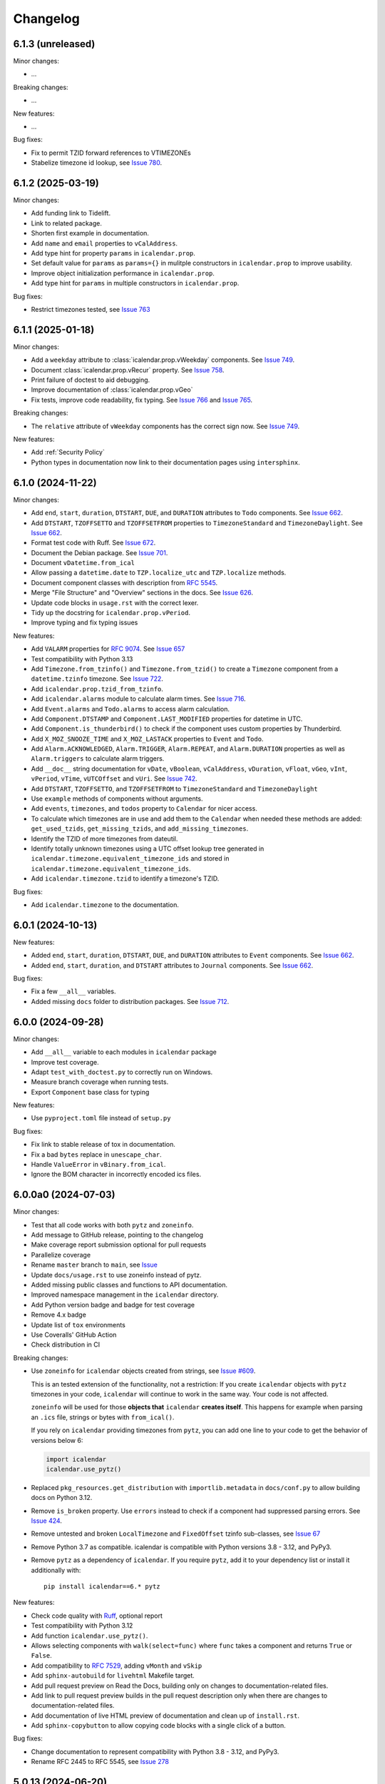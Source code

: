 Changelog
=========

6.1.3 (unreleased)
------------------

Minor changes:

- ...

Breaking changes:

- ...

New features:

- ...

Bug fixes:

- Fix to permit TZID forward references to VTIMEZONEs
- Stabelize timezone id lookup, see `Issue 780 <https://github.com/collective/icalendar/issues/780>`_.

6.1.2 (2025-03-19)
------------------

Minor changes:

- Add funding link to Tidelift.
- Link to related package.
- Shorten first example in documentation.
- Add ``name`` and ``email`` properties to ``vCalAddress``.
- Add type hint for property ``params`` in ``icalendar.prop``.
- Set default value for ``params`` as ``params={}`` in mulitple constructors in ``icalendar.prop`` to improve usability.
- Improve object initialization performance in ``icalendar.prop``.
- Add type hint for ``params`` in multiple constructors in ``icalendar.prop``.

Bug fixes:

- Restrict timezones tested, see `Issue 763 <https://github.com/collective/icalendar/issues/763>`_

6.1.1 (2025-01-18)
------------------

Minor changes:

- Add a ``weekday`` attribute to :class:`icalendar.prop.vWeekday` components. See `Issue 749 <https://github.com/collective/icalendar/issues/749>`_.
- Document :class:`icalendar.prop.vRecur` property. See `Issue 758 <https://github.com/collective/icalendar/issues/758>`_.
- Print failure of doctest to aid debugging.
- Improve documentation of :class:`icalendar.prop.vGeo`
- Fix tests, improve code readability, fix typing. See `Issue 766 <https://github.com/collective/icalendar/issues/766>`_ and `Issue 765 <https://github.com/collective/icalendar/issues/765>`_.

Breaking changes:

- The ``relative`` attribute of ``vWeekday`` components has the correct sign now. See `Issue 749 <https://github.com/collective/icalendar/issues/749>`_.

New features:

- Add :ref:`Security Policy`
- Python types in documentation now link to their documentation pages using ``intersphinx``.

6.1.0 (2024-11-22)
------------------

Minor changes:

- Add ``end``, ``start``, ``duration``, ``DTSTART``, ``DUE``, and ``DURATION`` attributes to ``Todo`` components. See `Issue 662`_.
- Add ``DTSTART``, ``TZOFFSETTO`` and ``TZOFFSETFROM`` properties to ``TimezoneStandard`` and ``TimezoneDaylight``. See `Issue 662`_.
- Format test code with Ruff. See `Issue 672 <https://github.com/collective/icalendar/issues/672>`_.
- Document the Debian package. See `Issue 701 <https://github.com/collective/icalendar/issues/701>`_.
- Document ``vDatetime.from_ical``
- Allow passing a ``datetime.date`` to ``TZP.localize_utc`` and ``TZP.localize`` methods.
- Document component classes with description from :rfc:`5545`.
- Merge "File Structure" and "Overview" sections in the docs. See `Issue 626 <https://github.com/collective/icalendar/issues/626>`_.
- Update code blocks in ``usage.rst`` with the correct lexer.
- Tidy up the docstring for ``icalendar.prop.vPeriod``.
- Improve typing and fix typing issues


New features:

- Add ``VALARM`` properties for :rfc:`9074`. See `Issue 657 <https://github.com/collective/icalendar/issues/657>`_
- Test compatibility with Python 3.13
- Add ``Timezone.from_tzinfo()`` and ``Timezone.from_tzid()`` to create a ``Timezone`` component from a ``datetime.tzinfo`` timezone. See `Issue 722`_.
- Add ``icalendar.prop.tzid_from_tzinfo``.
- Add ``icalendar.alarms`` module to calculate alarm times. See `Issue 716 <https://github.com/collective/icalendar/issues/716>`_.
- Add ``Event.alarms`` and ``Todo.alarms`` to access alarm calculation.
- Add ``Component.DTSTAMP`` and ``Component.LAST_MODIFIED`` properties for datetime in UTC.
- Add ``Component.is_thunderbird()`` to check if the component uses custom properties by Thunderbird.
- Add ``X_MOZ_SNOOZE_TIME`` and ``X_MOZ_LASTACK`` properties to ``Event`` and ``Todo``.
- Add ``Alarm.ACKNOWLEDGED``, ``Alarm.TRIGGER``, ``Alarm.REPEAT``, and ``Alarm.DURATION`` properties
  as well as ``Alarm.triggers`` to calculate alarm triggers.
- Add ``__doc__`` string documentation for ``vDate``, ``vBoolean``, ``vCalAddress``, ``vDuration``, ``vFloat``, ``vGeo``, ``vInt``, ``vPeriod``, ``vTime``, ``vUTCOffset`` and ``vUri``. See `Issue 742 <https://github.com/collective/icalendar/issues/742>`_.
- Add ``DTSTART``, ``TZOFFSETTO``, and ``TZOFFSETFROM`` to ``TimezoneStandard`` and ``TimezoneDaylight``
- Use ``example`` methods of components without arguments.
- Add ``events``, ``timezones``, and ``todos`` property to ``Calendar`` for nicer access.
- To calculate which timezones are in use and add them to the ``Calendar`` when needed these methods are added: ``get_used_tzids``, ``get_missing_tzids``, and ``add_missing_timezones``.
- Identify the TZID of more timezones from dateutil.
- Identify totally unknown timezones using a UTC offset lookup tree generated in ``icalendar.timezone.equivalent_timezone_ids`` and stored in ``icalendar.timezone.equivalent_timezone_ids``.
- Add ``icalendar.timezone.tzid`` to identify a timezone's TZID.

Bug fixes:

- Add ``icalendar.timezone`` to the documentation.

.. _`Issue 722`: https://github.com/collective/icalendar/issues/722

6.0.1 (2024-10-13)
------------------

New features:

- Added ``end``, ``start``, ``duration``, ``DTSTART``, ``DUE``, and ``DURATION`` attributes to ``Event`` components. See `Issue 662`_.
- Added ``end``, ``start``, ``duration``, and ``DTSTART`` attributes to ``Journal`` components. See `Issue 662`_.

Bug fixes:

- Fix a few ``__all__`` variables.
- Added missing ``docs`` folder to distribution packages. See `Issue 712 <https://github.com/collective/icalendar/issues/712>`_.

.. _`Issue 662`: https://github.com/collective/icalendar/issues/662

6.0.0 (2024-09-28)
------------------

Minor changes:

- Add ``__all__`` variable to each modules in ``icalendar`` package
- Improve test coverage.
- Adapt ``test_with_doctest.py`` to correctly run on Windows.
- Measure branch coverage when running tests.
- Export ``Component`` base class for typing

New features:

- Use ``pyproject.toml`` file instead of ``setup.py``

Bug fixes:

- Fix link to stable release of tox in documentation.
- Fix a bad ``bytes`` replace in ``unescape_char``.
- Handle ``ValueError`` in ``vBinary.from_ical``.
- Ignore the BOM character in incorrectly encoded ics files.

6.0.0a0 (2024-07-03)
--------------------

Minor changes:

- Test that all code works with both ``pytz`` and ``zoneinfo``.
- Add message to GitHub release, pointing to the changelog
- Make coverage report submission optional for pull requests
- Parallelize coverage
- Rename ``master`` branch to ``main``, see `Issue
  <https://github.com/collective/icalendar/issues/627>`_
- Update ``docs/usage.rst`` to use zoneinfo instead of pytz.
- Added missing public classes and functions to API documentation.
- Improved namespace management in the ``icalendar`` directory.
- Add Python version badge and badge for test coverage
- Remove 4.x badge
- Update list of ``tox`` environments
- Use Coveralls' GitHub Action
- Check distribution in CI

Breaking changes:

- Use ``zoneinfo`` for ``icalendar`` objects created from strings,
  see `Issue #609 <https://github.com/collective/icalendar/issues/609>`_.

  This is an tested extension of the functionality, not a restriction:
  If you create ``icalendar`` objects with ``pytz`` timezones in your code,
  ``icalendar`` will continue to work in the same way.
  Your code is not affected.

  ``zoneinfo`` will be used for those **objects that** ``icalendar``
  **creates itself**.
  This happens for example when parsing an ``.ics`` file, strings or bytes with
  ``from_ical()``.

  If you rely on ``icalendar`` providing timezones from ``pytz``, you can add
  one line to your code to get the behavior of versions below 6:

  .. code:: Python

      import icalendar
      icalendar.use_pytz()

- Replaced ``pkg_resources.get_distribution`` with ``importlib.metadata`` in
  ``docs/conf.py`` to allow building docs on Python 3.12.

- Remove ``is_broken`` property. Use ``errors`` instead to check if a
  component had suppressed parsing errors.
  See `Issue 424 <https://github.com/collective/icalendar/issues/424>`_.

- Remove untested and broken ``LocalTimezone`` and ``FixedOffset`` tzinfo
  sub-classes, see `Issue 67 <https://github.com/collective/icalendar/issues/67>`_

- Remove Python 3.7 as compatible. icalendar is compatible with Python
  versions 3.8 - 3.12, and PyPy3.

- Remove ``pytz`` as a dependency of ``icalendar``. If you require ``pytz``,
  add it to your dependency list or install it additionally with::

      pip install icalendar==6.* pytz

New features:

- Check code quality with `Ruff <https://docs.astral.sh/ruff/>`_, optional report
- Test compatibility with Python 3.12
- Add function ``icalendar.use_pytz()``.
- Allows selecting components with ``walk(select=func)`` where ``func`` takes a
  component and returns ``True`` or ``False``.
- Add compatibility to :rfc:`7529`, adding ``vMonth`` and ``vSkip``
- Add ``sphinx-autobuild`` for ``livehtml`` Makefile target.
- Add pull request preview on Read the Docs, building only on changes to documentation-related files.
- Add link to pull request preview builds in the pull request description only when there are changes to documentation-related files.
- Add documentation of live HTML preview of documentation and clean up of ``install.rst``.
- Add ``sphinx-copybutton`` to allow copying code blocks with a single click of a button.

Bug fixes:

- Change documentation to represent compatibility with Python 3.8 - 3.12, and PyPy3.
- Rename RFC 2445 to RFC 5545, see `Issue 278
  <https://github.com/collective/icalendar/issues/278>`_

5.0.13 (2024-06-20)
-------------------

Minor changes:

- Guide to delete the build folder before running tests
- Add funding information
- Make documentation build with Python 3.12
- Update windows to olson conversion for Greenland Standard Time
- Extend examples in Usage with alarm and recurrence
- Document how to serve the built documentation to view with the browser
- Improve test coverage

New features:

- Create GitHub releases for each tag.

Bug fixes:

- Parse calendars with X-COMMENT properties at the end the file by ignoring these properites


5.0.12 (2024-03-19)
-------------------

Minor changes:

- Analyse code coverage of test files
- Added corpus to fuzzing directory
- Added exclusion of fuzzing corpus in MANIFEST.in
- Augmented fuzzer to optionally convert multiple calendars from a source string
- Add script to convert OSS FUZZ test cases to Python/pytest test cases
- Added additional exception handling of defined errors to fuzzer, to allow fuzzer to explore deeper
- Added more instrumentation to fuzz-harness
- Rename "contributor" to "collaborator" in documentation
- Correct the outdated "icalendar view myfile.ics" command in documentation. #588
- Update GitHub Actions steps versions
- Keep GitHub Actions up to date with GitHub's Dependabot

Bug fixes:

- Fixed index error in cal.py when attempting to pop from an empty stack
- Fixed type error in prop.py when attempting to join strings into a byte-string
- Caught Wrong Date Format in ical_fuzzer to resolve fuzzing coverage blocker

5.0.11 (2023-11-03)
-------------------

Minor changes:

- The cli utility now displays start and end datetimes in the user's local timezone.
  Ref: #561
  [vimpostor]

New features:

- Added fuzzing harnesses, for integration to OSSFuzz.
- icalendar releases are deployed to Github releases
  Fixes: #563
  [jacadzaca]

Bug fixes:

- CATEGORIES field now accepts a string as argument
  Ref: #322
  [jacadzaca]
- Multivalue FREEBUSY property is now parsed properly
  Ref: #27
  [jacadzaca]
- Compare equality and inequality of calendars more completely
  Ref: #570
- Use non legacy timezone name.
  Ref: #567
- Add some compare functions.
  Ref: #568
- Change OSS Fuzz build script to point to harnesses in fuzzing directory
  Ref: #574

5.0.10 (2023-09-26)
-------------------

Bug fixes:

- Component._encode stops ignoring parameters argument on native values, now merges them
  Fixes: #557
  [zocker1999net]

5.0.9 (2023-09-24)
------------------

Bug fixes:

- PERIOD values now set the timezone of their start and end. #556

5.0.8 (2023-09-18)
------------------

Minor changes:

- Update build configuration to build readthedocs. #538
- No longer run the ``plone.app.event`` tests.
- Add documentation on how to parse ``.ics`` files. #152
- Move pip caching into Python setup action.
- Check that issue #165 can be closed.
- Updated about.rst for issue #527
- Avoid ``vText.__repr__`` BytesWarning.

Bug fixes:

- Calendar components are now properly compared
  Ref: #550
  Fixes: #526
  [jacadzaca]

5.0.7 (2023-05-29)
------------------

Bug fixes:

- to_ical() now accepts RRULE BYDAY values>=10 #518


5.0.6 (2023-05-26)
------------------

Minor changes:

- Adjusted duration regex

5.0.5 (2023-04-13)
------------------

Minor changes:

- Added support for BYWEEKDAY in vRecur ref: #268

Bug fixes:

- Fix problem with ORGANIZER in FREE/BUSY #348

5.0.4 (2022-12-29)
------------------

Minor changes:

- Improved documentation
  Ref: #503, #504

Bug fixes:

- vBoolean can now be used as an parameter
  Ref: #501
  Fixes: #500
  [jacadzaca]


5.0.3 (2022-11-23)
------------------

New features:

- vDDDTypes is hashable #487 #492 [niccokunzmann]

Bug fixes:

- vDDDTypes' equality also checks the dt attribute #497 #492 [niccokunzmann]

5.0.2 (2022-11-03)
------------------

Minor changes:

- Refactored cal.py, tools.py and completed remaining minimal refactoring in parser.py. Ref: #481 [pronoym99]
- Calendar.from_ical no longer throws long errors
  Ref: #473
  Fixes: #472
  [jacadzaca]
- Make datetime value shorter by removing the value parameter where possible.
  Fixes: #318
  [jacadzaca], [niccokunzmann]

New features:

- source code in documentation is tested using doctest #445 [niccokunzmann]

Bug fixes:

- broken properties are not added to the parent component
  Ref: #471
  Fixes: #464
  [jacadzaca]

5.0.1 (2022-10-22)
------------------

Minor changes:

- fixed setuptools deprecation warnings [mgorny]

Bug fixes:

- a well-known timezone timezone prefixed with a `/` is treated as if the slash wasn't present
  Ref: #467
  Fixes: #466
  [jacadzaca]

5.0.0 (2022-10-17)
------------------

Minor changes:

- removed deprecated test checks [tuergeist]
- Fix: cli does not support DURATION #354 [mamico]
- Add changelog and contributing to readthedocs documentation #428 [peleccom]
- fixed small typos #323 [rohnsha0]
- unittest to parametrized pytest refactoring [jacadzaca]

Breaking changes:

- Require Python 3.7 as minimum Python version.  [maurits] [niccokunzmann]
- icalendar now takes a ics file directly as an input
- icalendar's CLI utility program's output is different
- Drop Support for Python 3.6. Versions 3.7 - 3.11 are supported and tested.

New features:

- icalendar utility outputs a 'Duration' row
- icalendar can take multiple ics files as an input

Bug fixes:

- Changed tools.UIDGenerator instance methods to static methods
  Ref: #345
  [spralja]
- proper handling of datetime objects with `tzinfo` generated through zoneinfo.ZoneInfo.
  Ref: #334
  Fixes: #333
  [tobixen]
- Timestamps in UTC does not need tzid
  Ref: #338
  Fixes: #335
  [tobixen]
-  add ``__eq__`` to ``icalendar.prop.vDDDTypes`` #391 [jacadzaca]
- Refactor deprecated unittest aliases for Python 3.11 compatibility #330 [tirkarthi]

5.0.0a1 (2022-07-11)
--------------------

Breaking changes:

- Drop support for Python 3.4, 3.5 and PyPy2.  [maurits]

New features:

- Document development setup
  Ref: #358
  [niccokunzmann]

Bug fixes:

- Test with GitHub Actions.  [maurits]

4.1.0 (2022-07-11)
------------------

New features:

- No longer test on Python 3.4, 3.5 and PyPy2, because we cannot get it to work.
  Technically it should still work, it is just no longer tested.
  Do not expect much development on branch 4.x anymore.
  The main branch will be for the remaining Python versions that we support.
  [maurits]

Bug fixes:

- Test with GitHub Actions.  [maurits]

4.0.9 (2021-10-16)
------------------

Bug fixes:

- Fix vCategories for correct en/de coding.
  [thet]

- vDuration property value: Fix changing duration sign after multiple ``to_ical`` calls.
  Ref: #320
  Fixes: #319
  [barlik]


4.0.8 (2021-10-07)
------------------

Bug fixes:

- Support added for Python 3.9 and 3.10 (no code changes needed).

- Replace bare 'except:' with 'except Exception:' (#281)


4.0.7 (2020-09-07)
------------------

Bug fixes:

- fixed rrule handling, re-enabled test_create_america_new_york()


4.0.6 (2020-05-06)
------------------

Bug fixes:

- Use ``vText`` as default type, when convert recurrence definition to ical string. [kam193]

4.0.5 (2020-03-21)
------------------

Bug fixes:

- Fixed a docs issue related to building on Read the Docs [davidfischer]

4.0.4 (2019-11-25)
------------------

Bug fixes:

- Reduce Hypothesis iterations to speed up testing, allowing PRs to pass
  [UniversalSuperBox]


4.0.3 (2018-10-10)
------------------

Bug fixes:

- Categories are comma separated not 1 per line #265. [cleder]
- mark test with mixed timezoneaware and naive datetimes as an expected failure. [cleder]


4.0.2 (2018-06-20)
------------------

Bug fixes:

- Update all pypi.python.org URLs to pypi.org
  [jon.dufresne]


4.0.1 (2018-02-11)
------------------

- Added rudimentary command line interface.
  [jfjlaros]

- Readme, setup and travis updates.
  [jdufresne, PabloCastellano]


4.0.0 (2017-11-08)
------------------

Breaking changes:

- Drop support for Python 2.6 and 3.3.


3.12 (2017-11-07)
-----------------

New features:

- Accept Windows timezone identifiers as valid. #242 [geier]

Bug fixes:

- Fix ResourceWarnings in setup.py when Python warnings are enabled. #244 [jdufresne]

- Fix invalid escape sequences in string and bytes literals. #245 [jdufresne]

- Include license file in the generated wheel package. #243 [jdufresne]

- Fix non-ASCII TZID and TZNAME parameter handling. #238 [clivest]

- Docs: update install instructions. #240 [Ekran]


3.11.7 (2017-08-27)
-------------------

New features:

- added vUTCOffset.ignore_exceptions to allow surpressing of failed TZOFFSET
  parsing (for now this ignores the check for offsets > 24h) [geier]


3.11.6 (2017-08-04)
-------------------

Bug fixes:

- Fix VTIMEZONEs including RDATEs #234.  [geier]


3.11.5 (2017-07-03)
-------------------

Bug fixes:

- added an assertion that VTIMEZONE sub-components' DTSTART must be of type
  DATETIME [geier]

- Fix handling of VTIMEZONEs with subcomponents with the same DTSTARTs and
  OFFSETs but which are of different types  [geier]


3.11.4 (2017-05-10)
-------------------

Bug fixes:

- Don't break on parameter values which contain equal signs, e.g. base64 encoded
  binary data [geier]

- Fix handling of VTIMEZONEs with subcomponents with the same DTSTARTs.
  [geier]


3.11.3 (2017-02-15)
-------------------

Bug fixes:

- Removed ``setuptools`` as a dependency as it was only required by setup.py
  and not by the package.

- Don't split content lines on the unicode ``LINE SEPARATOR`` character
  ``\u2028`` but only on ``CRLF`` or ``LF``.

3.11.2 (2017-01-12)
-------------------

Bug fixes:

- Run tests with python 3.5 and 3.6.
  [geier]

- Allow tests failing with pypy3 on travis.ci.
  [geier]


3.11.1 (2016-12-19)
-------------------

Bug fixes:

- Encode error message before adding it to the stack of collected error messages.


3.11 (2016-11-18)
-----------------

Fixes:

- Successfully test with pypy and pypy3.  [gforcada]

- Minor documentation update.  [tpltnt]


3.10 (2016-05-26)
-----------------

New:

- Updated components description to better comply with RFC 5545.
  Refs #183.
  [stlaz]

- Added PERIOD value type to date types.
  Also fixes incompatibilities described in #184.
  Refs #189.
  [stlaz]

Fixes:

- Fix testsuite for use with ``dateutil>=2.5``.
  Refs #195.
  [untitaker]

- Reintroduce cal.Component.is_broken that was removed with 3.9.2.
  Refs #185.
  [geier]


3.9.2 (2016-02-05)
------------------

New:

- Defined ``test_suite`` in setup.py.
  Now tests can be run via ``python setup.py test``.
  [geier]

Fixes:

- Fixed cal.Component.from_ical() representing an unknown component as one of the known.
  [stlaz]

- Fixed possible IndexError exception during parsing of an ical string.
  [stlaz]

- When doing a boolean test on ``icalendar.cal.Component``, always return ``True``.
  Before it was returning ``False`` due to CaselessDict, if it didn't contain any items.
  [stlaz]

- Fixed date-time being recognized as date or time during parsing.
  Added better error handling to parsing from ical strings.
  [stlaz]

- Added __version__ attribute to init.py.
  [TomTry]

- Documentation fixes.
  [TomTry]

- Pep 8, UTF 8 headers, dict/list calls to literals.
  [thet]


3.9.1 (2015-09-08)
------------------

- Fix ``vPeriod.__repr__``.
  [spacekpe]

- Improve foldline() performance. This improves the foldline performance,
  especially for large strings like base64-encoded inline attachements. In some
  cases (1MB string) from 7 Minutes to less than 20ms for ASCII data and 500ms
  for non-ASCII data. Ref: #163.
  [emfree]


3.9.0 (2015-03-24)
------------------

- Creating timezone objects from VTIMEZONE components.
  [geier]

- Make ``python-dateutil`` a dependency.
  [geier]

- Made RRULE tolerant of trailing semicolons.
  [sleeper]

- Documentation fixes.
  [t-8ch, thet]

3.8.4 (2014-11-01)
------------------

- Add missing BYWEEKNO to recurrence rules.
  [russkel]


3.8.3 (2014-08-26)
------------------

- PERCENT property in VTODO renamed to PERCENT-COMPLETE, according to RFC5545.
  [thomascube]


3.8.2 (2014-07-22)
------------------

- Exclude editor backup files from egg distributions. Fixes #144.
  [thet]


3.8.1 (2014-07-17)
------------------

- The representation of CaselessDicts in 3.8 changed the name attribute of
  Components and therefore broke the external API. This has been fixed.
  [untitaker]


3.8 (2014-07-17)
----------------

- Allow dots in property names (Needed for vCard compatibility). Refs #143.
  [untitaker]

- Change class representation for CaselessDict objects to always include the
  class name or the class' name attribute, if available. Also show
  subcomponents for Component objects.
  [thet]

- Don't use data_encode for CaselessDict class representation but use dict's
  __repr__ method.
  [t-8ch]

- Handle parameters with multiple values, which is needed for vCard 3.0.
  Refs #142.
  [t-8ch]


3.7 (2014-06-02)
----------------

- For components with ``ignore_exceptions`` set to ``True``, mark unparseable
  lines as broken instead rising a ``ValueError``. ``VEVENT`` components have
  ``ignore_exceptions`` set to ``True`` by default. Ref #131. Fixes #104.
  [jkiang13]

- Make ``python-dateutil`` a soft-dependency.
  [boltnev]

- Add optional ``sorted`` parameter to ``Component.to_ical``. Setting it to
  false allows the user to preserve the original property and parameter order.
  Ref #136. Fixes #133.
  [untitaker]

- Fix tests for latest ``pytz``. Don't set ``tzinfo`` directly on datetime
  objects, but use pytz's ``localize`` function. Ref #138.
  [untitaker, thet]

- Remove incorrect use of __all__. We don't encourage using ``from package
  import *`` imports. Fixes #129.
  [eric-wieser]


3.6.2 (2014-04-05)
------------------

- Pep8 and cleanup.
  [lasudry]

3.6.1 (2014-01-13)
------------------

- Open text files referenced by setup.py as utf-8, no matter what the locale
  settings are set to. Fixes #122.
  [sochotnicky]

- Add tox.ini to source tarball, which simplifies testing for in distributions.
  [sochotnicky]


3.6 (2014-01-06)
----------------

- Python3 (3.3+) + Python 2 (2.6+) support [geier]

- Made sure to_ical() always returns bytes [geier]

- Support adding lists to a component property, which value already was a list
  and remove the Component.set method, which was only used by the add method.
  [thet]

- Remove ability to add property parameters via a value's params attribute when
  adding via cal.add (that was only possible for custom value objects and makes
  up a strange API), but support a parameter attribute on cal.add's method
  signature to pass a dictionary with property parameter key/value pairs.
  Fixes #116.
  [thet]

- Backport some of Regebro's changes from his regebro-refactor branch.
  [thet]

- Raise explicit error on another malformed content line case.
  [hajdbo]

- Correctly parse datetime component property values with timezone information
  when parsed from ical strings.
  [untitaker]


3.5 (2013-07-03)
----------------

- Let to_unicode be more graceful for non-unicode strings, as like CMFPlone's
  safe_unicode does it.
  [thet]


3.4 (2013-04-24)
----------------

- Switch to unicode internally. This should fix all en/decoding errors.
  [thet]

- Support for non-ascii parameter values. Fixes #88.
  [warvariuc]

- Added functions to transform chars in string with '\\' + any of r'\,;:' chars
  into '%{:02X}' form to avoid splitting on chars escaped with '\\'.
  [warvariuc]

- Allow seconds in vUTCOffset properties. Fixes #55.
  [thet]

- Let ``Component.decode`` better handle vRecur and vDDDLists properties.
  Fixes #70.
  [thet]

- Don't let ``Component.add`` re-encode already encoded values. This simplifies
  the API, since there is no need explicitly pass ``encode=False``. Fixes #82.
  [thet]

- Rename tzinfo_from_dt to tzid_from_dt, which is what it does.
  [thet]

- More support for dateutil parsed tzinfo objects. Fixes #89.
  [leo-naeka]

- Remove python-dateutil version fix at all. Current python-dateutil has Py3
  and Py2 compatibility.
  [thet]

- Declare the required python-dateutil dependency in setup.py. Fixes #90.
  [kleink]

- Raise test coverage.
  [thet]

- Remove interfaces module, as it is unused.
  [thet]

- Remove ``test_doctests.py``, test suite already created properly in
  ``test_icalendar.py``.
  [rnix]

- Transformed doctests into unittests, Test fixes and cleanup.
  [warvariuc]


3.3 (2013-02-08)
----------------

- Drop support for Python < 2.6.
  [thet]

- Allow vGeo to be instantiated with list and not only tuples of geo
  coordinates. Fixes #83.
  [thet]

- Don't force to pass a list to vDDDLists and allow setting individual RDATE
  and EXDATE values without having to wrap them in a list.
  [thet]

- Fix encoding function to allow setting RDATE and EXDATE values and not to
  have bypass encoding with an icalendar property.
  [thet]

- Allow setting of timezone for vDDDLists and support timezone properties for
  RDATE and EXDATE component properties.
  [thet]

- Move setting of TZID properties to vDDDTypes, where it belongs to.
  [thet]

- Use @staticmethod decorator instead of wrapper function.
  [warvariuc, thet]

- Extend quoting of parameter values to all of those characters: ",;: â'".
  This fixes an outlook incompatibility with some characters. Fixes: #79,
  Fixes: #81.
  [warvariuc]

- Define VTIMETZONE subcomponents STANDARD and DAYLIGHT for RFC5545 compliance.
  [thet]


3.2 (2012-11-27)
----------------

- Documentation file layout restructuring.
  [thet]

- Fix time support. vTime events can be instantiated with a datetime.time
  object, and do not inherit from datetime.time itself.
  [rdunklau]

- Correctly handle tzinfo objects parsed with dateutil. Fixes #77.
  [warvariuc, thet]

- Text values are escaped correclty. Fixes #74.
  [warvariuc]

- Returned old folding algorithm, as the current implementation fails in some
  cases. Fixes #72, Fixes #73.
  [warvariuc]

- Supports to_ical() on date/time properties for dates prior to 1900.
  [cdevienne]


3.1 (2012-09-05)
----------------

- Make sure parameters to certain properties propagate to the ical output.
  [kanarip]

- Re-include doctests.
  [rnix]

- Ensure correct datatype at instance creation time in ``prop.vCalAddress``
  and ``prop.vText``.
  [rnix]

- Apply TZID parameter to datetimes parsed from RECURRENCE-ID
  [dbstovall]

- Localize datetimes for timezones to avoid DST transition errors.
  [dbstovall]

- Allow UTC-OFFSET property value data types in seconds, which follows RFC5545
  specification.
  [nikolaeff]

- Remove utctz and normalized_timezone methods to simplify the codebase. The
  methods were too tiny to be useful and just used at one place.
  [thet]

- When using Component.add() to add icalendar properties, force a value
  conversion to UTC for CREATED, DTSTART and LAST-MODIFIED. The RFC expects UTC
  for those properties.
  [thet]

- Removed last occurrences of old API (from_string).
  [Rembane]

- Add 'recursive' argument to property_items() to switch recursive listing.
  For example when parsing a text/calendar text including multiple components
  (e.g. a VCALENDAR with 5 VEVENTs), the previous situation required us to look
  over all properties in VEVENTs even if we just want the properties under the
  VCALENDAR component (VERSION, PRODID, CALSCALE, METHOD).
  [dmikurube]

- All unit tests fixed.
  [mikaelfrykholm]


3.0.1b2 (2012-03-01)
--------------------

- For all TZID parameters in DATE-TIME properties, use timezone identifiers
  (e.g. Europe/Vienna) instead of timezone names (e.g. CET), as required by
  RFC5545. Timezone names are used together with timezone identifiers in the
  Timezone components.
  [thet]

- Timezone parsing, issues and test fixes.
  [mikaelfrykholm, garbas, tgecho]

- Since we use pytz for timezones, also use UTC tzinfo object from the pytz
  library instead of own implementation.
  [thet]


3.0.1b1 (2012-02-24)
--------------------

- Update Release information.
  [thet]


3.0
---

- Add API for proper Timezone support. Allow creating ical DATE-TIME strings
  with timezone information from Python datetimes with pytz based timezone
  information and vice versa.
  [thet]

- Unify API to only use to_ical and from_ical and remove string casting as a
  requirement for Python 3 compatibility:
  New: to_ical.
  Old: ical, string, as_string and string casting via __str__ and str.
  New: from_ical.
  Old: from_string.
  [thet]


2.2 (2011-08-24)
----------------

- migration to https://github.com/collective/icalendar using svn2git preserving
  tags, branches and authors.
  [garbas]

- using tox for testing on python 2.4, 2.5, 2.6, 2.6.
  [garbas]

- fixed tests so they pass also under python 2.7.
  [garbas]

- running tests on https://jenkins.plone.org/job/icalendar (only 2.6 for now)
  with some other metrics (pylint, clonedigger, coverage).
  [garbas]

- review and merge changes from https://github.com/cozi/icalendar fork.
  [garbas]

- created sphinx documentation and started documenting development and goals.
  [garbas]

- hook out github repository to https://readthedocs.org service so sphinx
  documentation is generated on each commit (for main). Documentation can be
  visible on: https://icalendar.readthedocs.io/en/latest/
  [garbas]


2.1 (2009-12-14)
----------------

- Fix deprecation warnings about ``object.__init__`` taking no parameters.

- Set the VALUE parameter correctly for date values.

- Long binary data would be base64 encoded with newlines, which made the
  iCalendar files incorrect. (This still needs testing).

- Correctly handle content lines which include newlines.


2.0.1 (2008-07-11)
------------------

- Made the tests run under Python 2.5+

- Renamed the UTC class to Utc, so it would not clash with the UTC object,
  since that rendered the UTC object unpicklable.


2.0 (2008-07-11)
----------------

- EXDATE and RDATE now returns a vDDDLists object, which contains a list
  of vDDDTypes objects. This is do that EXDATE and RDATE can contain
  lists of dates, as per RFC.

  ***Note!***: This change is incompatible with earlier behavior, so if you
  handle EXDATE and RDATE you will need to update your code.

- When createing a vDuration of -5 hours (which in itself is nonsensical),
  the ical output of that was -P1DT19H, which is correct, but ugly. Now
  it's '-PT5H', which is prettier.


1.2 (2006-11-25)
----------------

- Fixed a string index out of range error in the new folding code.


1.1 (2006-11-23)
----------------

- Fixed a bug in caselessdicts popitem. (thanks to Michael Smith
  <msmith@fluendo.com>)

- The RFC 2445 was a bit unclear on how to handle line folding when it
  happened to be in the middle of a UTF-8 character. This has been clarified
  in the following discussion:
  http://lists.osafoundation.org/pipermail/ietf-calsify/2006-August/001126.html
  And this is now implemented in iCalendar. It will not fold in the middle of
  a UTF-8 character, but may fold in the middle of a UTF-8 composing character
  sequence.


1.0 (2006-08-03)
----------------

- make get_inline and set_inline support non ascii codes.

- Added support for creating a python egg distribution.


0.11 (2005-11-08)
-----------------

- Changed component .from_string to use types_factory instead of hardcoding
  entries to 'inline'

- Changed UTC tzinfo to a singleton so the same one is used everywhere

- Made the parser more strict by using regular expressions for key name,
  param name and quoted/unquoted safe char as per the RFC

- Added some tests from the schooltool icalendar parser for better coverage

- Be more forgiving on the regex for folding lines

- Allow for multiple top-level components on .from_string

- Fix vWeekdays, wasn't accepting relative param (eg: -3SA vs -SA)

- vDDDTypes didn't accept negative period (eg: -P30M)

- 'N' is also acceptable as newline on content lines, per RFC


0.10 (2005-04-28)
-----------------

- moved code to codespeak.net subversion.

- reorganized package structure so that source code is under 'src' directory.
  Non-package files remain in distribution root.

- redid doc/.py files as doc/.txt, using more modern doctest. Before they
  were .py files with big docstrings.

- added test.py testrunner, and tests/test_icalendar.py that picks up all
  doctests in source code and doc directory, and runs them, when typing::

    python2.3 test.py

- renamed iCalendar to lower case package name, lowercased, de-pluralized and
  shorted module names, which are mostly implementation detail.

- changed tests so they generate .ics files in a temp directory, not in the
  structure itself.
